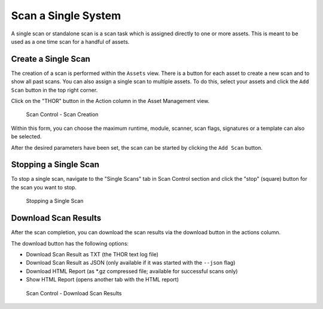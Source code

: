 .. index:: Single Scan

Scan a Single System
====================

A single scan or standalone scan is a scan task which is
assigned directly to one or more assets. This is meant to
be used as a one time scan for a handful of assets.

Create a Single Scan
~~~~~~~~~~~~~~~~~~~~

The creation of a scan is performed within the ``Assets`` view. There is a
button for each asset to create a new scan and to show all past scans. You
can also assign a single scan to multiple assets. To do this, select your
assets and click the ``Add Scan`` button in the top right corner.

Click on the "THOR" button in the Action column in the Asset Management view.

.. figure:: ../images/mc_single-scan-task.png
   :alt: Scan Control - Scan Creation

   Scan Control - Scan Creation

Within this form, you can choose the maximum runtime, module, scanner, scan flags,
signatures or a template can also be selected.

After the desired parameters have been set, the scan can be started by
clicking the ``Add Scan`` button.

Stopping a Single Scan
~~~~~~~~~~~~~~~~~~~~~~

To stop a single scan, navigate to the "Single Scans" tab in Scan Control
section and click the "stop" (square) button for the scan you want to stop.

.. figure:: ../images/mc_stop-scan.png
   :alt: Stopping Single Scans

   Stopping a Single Scan

Download Scan Results 
~~~~~~~~~~~~~~~~~~~~~

After the scan completion, you can download the scan results via the
download button in the actions column.

The download button has the following options: 

* Download Scan Result as TXT (the THOR text log file)
* Download Scan Result as JSON (only available if it was started with the ``--json`` flag)
* Download HTML Report (as \*.gz compressed file; available for successful scans only)
* Show HTML Report (opens another tab with the HTML report)

.. figure:: ../images/mc_download-scan-results.png
   :alt: Scan Control - Download Scan Results

   Scan Control - Download Scan Results